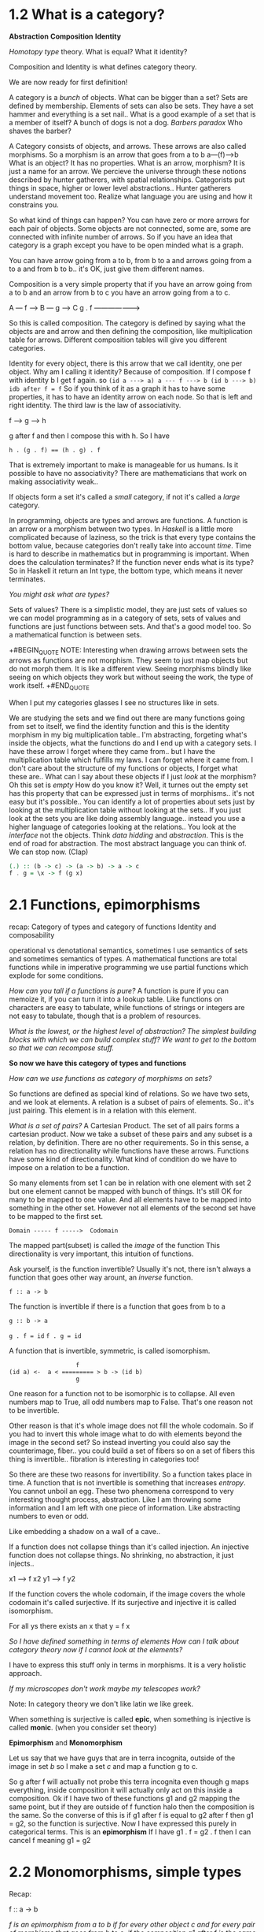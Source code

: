 * 1.2 What is a category?

*Abstraction*
*Composition*
*Identity*

/Homotopy type/ theory. What is equal? What it identity?

Composition and Identity is what defines category theory.

We are now ready for first definition!

A category is a /bunch/ of objects. What can be bigger than a set? Sets are defined by membership. Elements of sets can also be sets. They have a set hammer and everything is a set nail.. What is a good example of a set that is a member of itself? A bunch of dogs is not a dog. /Barbers paradox/ Who shaves the barber?

A Category consists of objects, and arrows. These arrows are also called morphisms. So a morphism is an arrow that goes from a to b   a---(f)--->b
What is an object? It has no properties. What is an arrow, morphism? It is just a name for an arrow. We percieve the universe through these notions described by hunter gatherers, with spatial relationships. Categorists put things in space, higher or lower level abstractions.. Hunter gatherers understand movement too. Realize what language you are using and how it constrains you. 

So what kind of things can happen?
You can have zero or more arrows for each pair of objects.
Some objects are not connected, some are, some are connected with infinite number of arrows. So if you have an idea that category is a graph except you have to be open minded what is a graph.

You can have arrow going from a to b, from b to a and arrows going from a to a and from b to b.. it's OK, just give them different names. 

Composition is a very simple property that if you have an arrow going from a to b and an arrow from b to c you have an arrow going from a to c.

A --- f ---> B --- g ---> C
           g . f
    ------------------->


So this is called composition. The category is defined by saying what the objects are and arrow and then defining the composition, like multiplication table for arrows. Different composition tables will give you different categories. 

Identity for every object, there is this arrow that we call identity, one per object. Why am I calling it identity? Because of composition. If I compose f with identity b I get f again. so 
~(id a ---> a) a --- f ---> b (id b ---> b)~
~idb after f = f~
So if you think of it as a graph it has to have some properties, it has to have an identity arrow on each node.
So that is left and right identity. The third law is the law of associativity. 

 f ----> g ----> h

g after f and then I compose this with h. So I have

~h . (g . f) == (h . g) . f~

That is extremely important to make is manageable for us humans. Is it possible to have no associativity? There are mathematicians that work on making associativity weak..

If objects form a set it's called a /small/ category, if not it's called a /large/ category.

In programming, objects are types and arrows are functions. A function is an arrow or a morphism between two types. In /Haskell/ is a little more complicated because of laziness, so the trick is that every type contains the bottom value, because categories don't really take into account /time/. Time is hard to describe in mathematics but in programming is important. When does the calculation terminates? If the function never ends what is its type? So in Haskell it return an Int type, the bottom type, which means it never terminates.

/You might ask what are types?/

Sets of values? There is a simplistic model, they are just sets of values so we can model programming as in a category of sets, sets of values and functions are just functions between sets. And that's a good model too. So a mathematical function is between sets. 

+#BEGIN_QUOTE
NOTE: Interesting when drawing arrows between sets the arrows as functions are not morphism. They seem to just map objects but do not morph them. It is like a different view. Seeing morphisms blindly like seeing on which objects they work but without seeing the work, the type of work itself. 
+#END_QUOTE

When I put my categories glasses I see no structures like in sets. 

We are studying the sets and we find out there are many functions going from set to itself, we find the identity function and this is the identity morphism in my big multiplication table.. I'm abstracting, forgeting what's inside the objects, what the functions do and I end up with a category sets. I have these arrow I forget where they came from.. but I have the multiplication table which fulfills my laws. I can forget where it came from. I don't care about the structure of my functions or objects, I forget what these are.. What can I say about these objects if I just /look/ at the morphism? Oh this set is /empty/ How do you know it? Well, it turnes out the empty set has this property that can be expressed just in terms of morphisms.. it's not easy but it's possible.. You can identify a lot of properties about sets just by looking at the multiplication table without looking at the sets.. If you just look at the sets you are like doing assembly language.. instead you use a higher language of categories looking at the relations.. You look at the /interface/ not the objects. Think /data hidding/ and /abstraction/. This is the end of road for abstraction. The most abstract language you can think of. 
We can stop now. (Clap)

#+BEGIN_SRC haskell
(.) :: (b -> c) -> (a -> b) -> a -> c
f . g = \x -> f (g x)
#+END_SRC

* 2.1 Functions, epimorphisms

recap: Category of types and category of functions
Identity and composability

operational vs denotational semantics, sometimes I use semantics of sets and sometimes semantics of types.
A mathematical functions are total functions while in imperative programming we use partial functions which explode for some conditions. 

/How can you tall if a functions is pure?/
A function is pure if you can memoize it, if you can turn it into a lookup table. Like functions on characters are easy to tabulate, while functions of strings or integers are not easy to tabulate, though that is a problem of resources. 

/What is the lowest, or the highest level of abstraction? The simplest building blocks with which we can build complex stuff? We want to get to the bottom so that we can recompose stuff./

*So now we have this category of types and functions*

/How can we use functions as category of morphisms on sets?/

So functions are defined as special kind of relations. So we have two sets, and we look at elements. A relation is a subset of pairs of elements. So.. it's just pairing. This element is in a relation with this element.

/What is a set of pairs?/
A Cartesian Product. The set of all pairs forms a cartesian product. Now we take a subset of these pairs and any subset is a relation, by definition. There are no other requirements. So in this sense, a relation has no directionality while functions have these arrows. Functions have some kind of directionality. What kind of condition do we have to impose on a relation to be a function. 

So many elements from set 1 can be in relation with one element with set 2 but one element cannot be mapped with bunch of things. It's still OK for many to be mapped to one value. And all elements have to be mapped into something in the other set. However not all elements of the second set have to be mapped to the first set.

~Domain ----- f ----->  Codomain~

The mapped part(subset) is called the /image/ of the function
This directionality is very important, this intuition of functions.

Ask yourself, is the function invertible? Usually it's not, there isn't always a function that goes other way arount, an /inverse/ function. 

~f :: a -> b~

The function is invertible if there is a function that goes from b to a

~g :: b -> a~

~g . f = id~
~f . g = id~

A function that is invertible, symmetric, is called isomorphism.

#+BEGIN_SRC 
                     f
  (id a) <-  a < ========= > b -> (id b)
                     g
#+END_SRC

One reason for a function not to be isomorphic is to collapse. 
All even numbers map to True, all odd numbers map to False. That's one reason not to be invertible.

Other reason is that it's whole image does not fill the whole codomain. So if you had to invert this whole image what to do with elements beyond the image in the second set? So instead inverting you could also say the counterimage, fiber.. you could build a set of fibers so on a set of fibers this thing is invertible.. fibration is interesting in categories too!

So there are these two reasons for invertibility. So a function takes place in time. A function that is not invertible is something that increases /entropy/. You cannot unboil an egg. These two phenomena correspond to very interesting thought process, abstraction. Like I am throwing some information and I am left with one piece of information. Like abstracting numbers to even or odd. 

Like embedding a shadow on a wall of a cave..

If a function does not collapse things than it's called injection. An injective function does not collapse things. No shrinking, no abstraction, it just injects..

x1 ---> f x2
y1 ---> f y2

If the function covers the whole codomain, if the image covers the whole codomain it's called surjective. If its surjective and injective it is called isomorphism.

For all ys there exists an x that y = f x

/So I have defined something in terms of elements/
/How can I talk about category theory now if I cannot look at the elements?/

I have to express this stuff only in terms in morphisms. It is a very holistic approach. 

/If my microscopes don't work maybe my telescopes work?/

Note: In category theory we don't like latin we like greek.

When something is surjective is called *epic*, when something is injective is called *monic*. (when you consider set theory)

*Epimorphism* and *Monomorphism*

Let us say that we have guys that are in terra incognita, outside of the image in set /b/ so I make a set /c/ and map a function g to c.

So g after f will actually not probe this terra incognita even though g maps everything, inside composition it will actually only act on this inside a composition. Ok if I have two of these functions g1 and g2 mapping the same point, but if they are outside of f function halo then the composition is the same. So the converse of this is if g1 after f is equal to g2 after f then g1 = g2, so the function is surjective. Now I have expressed this purely in categorical terms. This is an *epimorphism*
If I have g1 . f = g2 . f then I can cancel f meaning g1 = g2

* 2.2 Monomorphisms, simple types
Recap:

f :: a -> b

/f is an epimorphism from a to b if for every other object c and for every pair of morphisms that goes from b to c, if the composition g1 after f is the same as g2 after f follows then g1 = g2, then this is an epimorphism. In another words if have a composition g1.f equals to g2.f we can cancel the f on the right./

[[https://en.wikipedia.org/wiki/Epimorphism][Epimorphism]]

Note: wiki

#+BEGIN_QUOTE
In category theory, an *epimorphism* (also called *epic morphism* or, an *epi*) is a morphism f : X -> Y that is right-cancellative in the sense that, for all objects Z and all morphisms g1, g2: Y -> Z,

g1 . f = g2 . f => g1 = g2
#+END_QUOTE

Epimorphisms are categorical analogues of surjective functions (and in the category of sets the concept corresponds exactly to the surjective functions), but it may not exactly coincide in all contexts

A function /f/ from a set X to a set Y is surjective (also known as *onto*, or a *surjection*), if for every element /y/ in the codomain Y of f, there is at least one element x in the domain X of f such that f(x) = y. It is not required that x be unique; the function f may map one or more elements of X to the same element of Y. A function would not be surjective if the image does not fill the whole codomain. 

Identity function idx on X is surjective. 

The function f : Z -> {0,1} defined by f(n) = n mod 2
(that is, even integers are mapped to 0 and odd integers to 1) is surjective. 

/So let's start with something that's not a monomorphism/
A non-injective function will just map two different elements on one set to the sem element of set B, like x1 and x2 are mapped to the same y.

#+BEGIN_SRC
 --g1--->   x1 \
z               ---f---> y
 --g2--->   x2 /
#+END_SRC 

If you compose g1 with f and g2 with f you get the same result. They only differ in the way they map z but you get the same result. f after g1 will be equal to f after g2. This is similar to epimorphism, we use precomposition rather than postcomposition.

For every object C and every pair of g1 and g2, this time they go from c -> a if f after g1 = f after g2 leads to g1 equal g2 always then we say it is a /monomorphism/. Notice f is not monomorphism by itself. I have to use the whole universe to define this product, a universal property. 

/I hope you get some better feel what functions do/

Let's talk about sets a little bit. Sets are models for types. Let's think of simplest possible types/sets.
Empty set! Doesn't empty set correspond to a type in programming? You find it in Haskell. An empty set corresponds to a type (forget for a moment for functions that do not terminate) /Void/. There is no way to construct a /Void/ type. Can we define functions that take Void as argument?

f :: Void -> Int ?

Mathematically speaking yes. I have a function of type Void, I challange you :)

~id void :: Void -> Void~

This is a good function, you can never call it though, it exists in vacuum when you cannot provide an argument.

In Haskell it has a name:
~absurd :: Void -> Int~

In logic Void corresponds to false, because you cannot construct falsity from something, you cannot prove something is false, it has no proof. Proof is a function, in this case since you cannot create void there is no proof of falsity, but on the other hand if you assume false, you can derive anything. So it's a polymorphic function.
~absurd :: Void -> a~

Next is a singleton set, in Haskell is called a Unit ~()~
it has only one element.
~() :: ()~ corresponds to ~True~

~Unit :: a -> ()~ What about a function that takes a Unit and returns an Int ~() -> Int~? This function must be constant, has to return the same integer. There are many functions like this. ~one :: () -> Int~, boolean..

What about a type that has two elements? It's just boolean. Boolean has True and False, whatever you call it. Boolean is not an atomic construction in sets or categories, it can actually be defined as a sum of two units.

We can talk about functions from bool to bool. A function that returns a boolean is called a predicate. 

* 3.1 Examples of categories, orders, monoids

Last time we talked about sets, sets as sets of elements. That's not a very categorical view, I was trying to reformulate some of the properties of sets in terms of morphisms or functions. It makes sense to reformulate them between sets, then we can ask how does this generalize to an arbitrary category.. but we don't know many categories? Let's broaden our horizons!

Let's start with simplest possible category! Very few objects. Zero! But a category is defined with objects and arrows, so there are *no objects* then there are *no arrows*. Are the conditions then fulfilled. Well the answer is yes, if there aren't any then it's automatically satisfied, so is there an identity arrow? We can say anything about it then since there are no objects. It sort of sounds like a joke. What's the use of this category? It's useless, however the value is in context. Just like zero by itself is useless. What is the context. The context is a /category of all categories/. In that context, it's an /initial object/.

The next category has one object. There has to be an identity arrow ~id~. That will be a /terminal object/

Next is two objects. Two objects with two identity arrows, two arrows from a to b and b to a and so on..
In general we can always start with a /graph/. But not every graph is a category. It turns out if we start with a graph we can keep adding additional arrows to get a category. The first thing we need are identity arrows, for every node in the graph. Then we come up with composition. For every pair or composable arrows f and g we have a third arrow g(f), g after f. We need to satisfy /associativity/. These compositions produce the same arrows, then some can be identified. This kind of construction is called *free construction* since we are not imposing any constraints other than constraints of category theory.

*Order* categories - in orders arrows are not functions, arrows represent relations. An interesting relation is less than equal =< 

#+BEGIN_SRC 
    =<
a ------> b
#+END_SRC

So this arrow doesn't have any meaning other than a is less than of equal to b. It's a relation. Or we can say a /comes before/ b in some order. There are different types of orded. There is /preorder/, /partial/ order, /total/ order. 

A /preorder/ satisfies just the minimum of conditions, it has to be composable, so if a is less than b and b is less than c we want a to be less than c. 

#+BEGIN_SRC 
   =<       =<
a ----> b -----> c
  ------------>
       =<
#+END_SRC

We recognize this as composition from category theory. Is it /associative/? It is! Why? It's because two objects are either in a relation or not. If there are no relation than there is no arrows, it's a binary choice. Now in /total arrow/ you can say between any two objects there is an arrow. But in /preorder/ that is not true.

2nd condition (identity)!
So is it true that for every object this object is less 
than or equal to itself? That's called /reflexivity/.

Here we have only one arrow going from a to b and another arrow from b to a, but we cannot have multiple arrows. A category like this is called a *thin category*.

The set of arrows between any two objects has a name also, it is called a ~hom-set :: C (a,b)~ or ~C(a,a)~

A *thin category* is one in which a every hom-set is either an empty set or a singleton set. That's the definition in terms of /hom-sets/. 

We can now impose additional conditions and the next thing we get is /partial order/. We don't like preorder, we don't like loops. So partial order has no loops because if there is an arrow from a to b then you cannot have an arrow from b to a. If you look at a graph it corresponds to a *DAG* /directed acyclic graph/ and further if you say OK, a /total order/ is an order in which there is an arrow between /any two/ objects.

And now with this /preorder/ category I can show you epi and mono. Something whats both epi and mono does not have to be invertible. In sets it corresponded to injective and surjective and if it was both it was reversible, called /bijection/ but that is *not true* in every category. You can have an epi and mono that is not inversible. 

#+BEGIN_SRC 

      mono                          epi
z === h1,h2 ===> a --- f ---> b === g1,g2 ===> c


#+END_SRC

Every arrow in preorder is a monomorphism and every arrow in preorder is a epimorphism, but it's not invertible, especially in partial order than it's definetly not invertible because there are no arrow going back. So that't a counter example. 

You can think of the most general category as being like a preorder that is /thick/. It gives you a different intuition. Here when you have order you think of it as a relation and this means it is true or false. So it's a /black and white/ world. Now in a /thick/ category you might say, if I have a number of arrows, and each of these arrows sort of represent a /proof/ of this relation. Here is one proof called g, here is another called f.. so you might think of a category like a proof relevant /preorder/. A thin category defines a relation and a thick category defines a proof relevant definition. That's a different way of looking. It's not only enough to show that something is related to something, /Homotopy/ type theory studies relations in that sense.

In one object category we can have many arrows. We can have many mor loops.

#+BEGIN_SRC 
-- Monoid

  /  <===>
m -- <===> id
  \  <===>

#+END_SRC

So any category with a single object and many arrows is called a Monoid, sort of a pre-group. Monoid is usually defined as a set of elements with some operation defined on them, let us say multiplication. So it's a binary operator. And this binary operator, we can impose certain conditions. We want one of these elements to be the ~unit~ (/identity/), sort of like multiplication by ~1~, you always get the same result. And the other condition that can be imposed is /associativity/.
~(a * b) * c = a * (b * c)~
~e * a = a * e~

String concatenation, that's an interesting monoid, does it have a unit? Yes, an empty string, you append or preappend an empty string don't change anything. It's associative. It is a good example because it's not symmetric. Multiplication and addition is symmetric, you can change the order, with strings you can't, you append two strings, the result will be different if you append them in the opposite order, so this is a very nice example of a monoid. And lists, appending lists forms a monoid. In Haskell, strings are lists of characters and they form a monoid. So thi is /one view/ of a monoid from set theory. 

Let's call this Monoid M. There is only one hom-set from
M(m,m) since there is only one object. This hom-set is a set, right? This category defines a set, and guess what, there is a third element that corresponds to the composition to these two arrows. Well, let's say this is our multiplication. So the third element is the product of two elements. If you pick any two arrows in hom-set, the end of one is the beginning of the next, so there is a third one, f, g, g after f, so g after f is also an element. And then id is here also. All these arrows are members of this set. Example, arrows would correspond to adding a number in some category.
So the binary operator in a monoid has to be defined for all elements of the set, has to be a total function of two arguments. 

So a category of types corresponds to a strongly typed system. You cannot compose any two functions. The result of one function has to have a type that is the same as the argument of the next function. That's strong typing. Not any two functions are composable. The types have to match. A monoid is a very special category in which every two functions are composable, that corresponds to your languages, that have weak typing, any two functions are composable. 

* 3.2 Kleisl category

Let's define a relation on sets, this is a relation of /inclusion/, what it means to be a subset of another set. It is a relation, the question is what kind of relation is this? Is this an order, preorder? What should we check? Identity in terms of order is /reflexivity/.

If a is a subset of b and b is a subset of c we have composition. Is it associative? Yes.
So it is definetly a preorder, is it a partial order? We have no loops.
~if a =< b and b =< a then a = b~ so it is a partial order, is it a total order? No. Is it possible to have like a diamond relation? They form a /dag/. 

#+BEGIN_SRC 
      a
    /   \
   b /=  c
    \   /
      d
#+END_SRC

I want to introduce a category close to us programmers, not based on types and function, we get to it by solving a real programming problem.
The problem is this:

/We have a library of functions. One day the manager says there is a new requirements, that every function has to have a audit trail, every function has to create a little log that says the name or something, has to be appended to a log. Now go and rewrite our library so that every function leaves a trail./ 

The simplest imperative solution would be: have a global log. A simple solution introducing many dependicies. But logs don't compose, deadlocks..

#+BEGIN_SRC haskell
pair <bool, string>
negate (bool x, string log) {
  return makePair (!x, log + "Not!");
}
#+END_SRC

The subtle problem is this use of plus, why does a function called /negate/ knows about appending strings? This one function is more local but still it has this element knowing stuff it does not belong. So this is a good solution but not quite. 

#+BEGIN_SRC haskell
par <bool,string>
negate (bool x) {
  return make_pair (!x, "not!");
}
#+END_SRC

Who does appending of this logs? Somebody has to concatenate these logs. So the answer is.. what do we do with these functions? We compose them. What if we modify how we compose functions? Let us define a new way of composing functions.

/Appending strings/ is in essence composing of functions.

[[https://blog.softwaremill.com/kleisli-category-from-theory-to-cats-fbd140bf396e][Kleisli-category-rom-theory-to-cats]]

#+BEGIN_QUOTE
Note: I didn't get this at all :( but will keep watching the lectures :). I also do not understand the examples in scala above. What I do understand that the composition between a and b resultet in an embellished function where a defines a b and a string, so it is not just a to b but a to b which results in pairing the result with another string. So this makes a monad, a way of composing special functions. 
#+END_QUOTE


* 4.1 Terminal and Initial Objects
Recap of Kleisl categories, important to understand Monads. It seems challenging because you have to hold two categories in your head

So you start with one category in which you have objects and arrows. Now based on this category you are trying to build another category, the Kleisli category, and you are building it this way - you're saying /the objects in this category are exactly the same as in the starting category/, however the arrows in this category are not the same arrows as here so if I have an arrow from a to b is not the same arrow as the one in category C from a to b. 

/Actually I have something that for every object here in C gives me some other object./

Now, we talked about a particular case in which for every type, if I had a type a, I assign to it a new type that's a pair of a and String. A /pair/ of a and string is a different type than a, but it's a mapping of types, so for every type a I have this type. Let me call this f a, but maybe not, it's not a function. So let me call it *m*.
Now, *m* is a mapping that mapps objects to objects or types to types. Later we will learn that this kind of mapping is called a functor. 

For type b I will have a type *m b* (the pair of b and string) so if there is an arrow from ~a -> m b~ this will be my arrow from ~a -> b~ in my Kleisli category, so this is equal to this.  

#+BEGIN_SRC 
*C*                    *Kleisli*
a ----> ma              a <====> id
|\     (a, String)      |
| \ ------------------> | 
|  \                    |
b   m b                 b
|\  (b,String)          |
| \                     |
|  \                    |
c   m c                 c
     (c,String)
#+END_SRC

So it's like im implementing a new category(Kleisli) in terms of this(C) category, I'm implementing the arrow in this category as an arrow in this category, this is an arrow (Kleisli), this is how it's implemented (C).

/How do I know it's a category?/

So what's an arrow from b to c (In Kleisli)?
It's not an arrow from b to c (In C)
It's implemented as an arrow as b to (c, String), or in general some mc, right?
So in this (C) categry they do not compose because the end of this one(mb) is not the same as the beginning of this one(b).

How do I compose these (Kleisli) guys? In principle I don't know.

Now I showed you that in this case when is (b, String) and (c, String), let me call this function first (a -> mb) and I'll get this pair (b, String) and I will split this pair into *b and String* and then I will pass this *b* (/b,String/) here (points to *b* (a -> b)) and I will get this (c, String), I will get c and String, right? And then I can combine these things, I can concatenate these two strings, and return a pair *(c, s1 ++ s2)* so I have now a way of composing these arrows. 

Now in general for any kind of mapping it's not true, I was just lucky. There was a composition, I could define a clever way of composing these things! If I find the way of cleverly composing the implementation here (C) then I can say this is how I compose these arrows in this Kleisli category, and for this to be a category I have to have an identity. How is identity implemented?

It has to go from *a* to this *m a* or in another words *(a, String)* and it has to be a Unit with respect to my new special kind of composition. I have to pick a string thats an empty string so that the concatenation with an empty string will give back the original string.  

Once I do that than I can say this is a category and if this is a Kleisli category, then this mapping from a to a string or in general from ~a -> ma~ is called a Monad!
So this is one of many definitions of a monad. This is a very categorical construction.

          *****************

And now for something completely different.
So we talked about sets and there is this category set and there is also set theory, and there are these two views, that very useful. One view is sets are things that have elements and we can define things like function, mapping elements to elements, so a lot of these things can be defined in terms of elements. And then we have this category set and in this category we suddenly got amnesia and we are forbidden to talk about elements, only about arrows. We started from arrows, and we know functions between sets so every time we have a function between two sets there will be an arrow in category of sets. And we know how to compose functions. 

What is an empty set? How do I define an empty set if I don't know anything about elements, a singleton? A cartesian product (set of pairs)? So all this stuff have to be completely rediscovered. Just in terms of arrows and compositions. There is this method of defining things. It's called /Universal construction/
We use this in category theory to pick a particular kind of pattern. Since we cannot go inside of the object we define the properties of the object in terms of the relation to other objects. So we have to define everything in terms of arrows coming and going to this object. We have to think about the whole universe, and we talked about it with epi and mono.

So it's like googling. Think of a simple pattern, OK google in this category, show me all hits, so everything that matches this pattern, and usually you have lots of hits. The next thing you do is you have to /rank/ these hits. If you have two hits, see which one is better. The best match defines the object that you are looking for. 

We will try to define a singleton set.
How does this set relate to other set? Think arrows!
There is one property of singleton set that's interesting.
It has an arrow coming from every other set. There is an arrow from any other set to singleton set. In programming we call it *Unit type*, an empty tuple *()* so from any type or any set there is a function to Unit and this function is called Unit, it's a polymorphic function, it just ignores it's argument and creates a unit and returns it ~a --- Unit ---> ()~, or ~Void --- Unit void --> ()~

Does it really single out singleton object? Is there any other type that have the same property? Well unfortunately yes because set is a category that is extremely rich in arrows! 

Only, if you have an non empty set and empty set there is no function there!
You can only say they all map to the same element, /and I'm fucked!/

So for instance, OK, Bool, the type bool of two element set, is there an arrow from every other set to it? You bet, right? In fact there are two arrows from any other set. One is called /True/ and /False/. They just ignore the argument and return true or false.

The singleton type or unit type there is always a /unique/ arrow from any other object, so this way we can define using pure arrows we can define what we mean by singleton set, without talking about elements.

Let's forget about sets! What would we call this object? We will call it /terminal object/, for all arows, all arrows will converge on this object. Not every category has a terminal object. We can try, we'll say a terminal object in a category is an object that has a unique arrow coming from any other object. Understand, these are two separate conditions. For all objects/type a there exist an f that goes from ~a -> ()~. So this is one condition.

And for every two functions from ~a -> ()~ they have to be equal. That's how you define uniqueness.

#+BEGIN_SRC 
(for all) a (there exist) f :: a -> ()
(for all) f :: a -> (), g :a -> () => f = g
#+END_SRC

An empty set can be defined by outgoing arrows (singleton set by incoming arrows) ~Void --- absurd ---> a~
So I have just reversed the definition I used for terminal object. By the same token I want this arrow to be unique. This object will be called /initial object/, the opposite from /terminal/, it has a /unique/ outgoing arrow to every other object. This corresponds to empty set, or in programming to /Void/. 

The property of the /terminal/ object, no matter what path you take to the terminal object you can always shrink it to one arrow and it's always the same arrow, this is where uniqueness comes. With boolean for example  there would be two ways of shrinking, some path would become true paths some false, see there are more ways of shrinking these paths. When this object is terminal there is only one true path, leading you to the terminal object. 

Ok, the next question we might ask, how many of these objects are there? How many empty sets are there? Just one, seems natural to think that, what about terminal object, how many singleton sets are there? Tougher question.. is it the same, the set that contains one apple is it the same as the set containing one orange? I don't know.. from perspective category theory, what does it mean for two objects to be equal? I don't know, *there is no equality of objects.* There is an equality of arrows, if they have the same ends and beginnings, right? So we can compare arrows for equality but cannot compare objects for equality, instead we can ask if they are /isomorphic/. Isomorphism is this fact that you have two arrows, one being inverse of the other.

/Terminal object is unique up to an isomorphism./

And even stronger condition is that there is an unique isomorphism between them. Like if you have two element sets, (true and false) and (black and white), true is black, false is white, these are two morphisms, both invertible.

Suppose we have two terminal objects ~a~ and ~b~, so there will be an arrow from b to a, and it is a unique arrow because a is terminal object, but b is a terminal object so there is unique arrow coming from a to b. What's the composition? It's a loopy thing.

#+BEGIN_SRC 
          <------g----
(id a)  a              b (id b)
          ------f-----> 

-- Unique isomorphism:
g . f = id a
f . g = id b
#+END_SRC

How does the pattern and ranking relate to this? So my pattern is an object, a simple pattern, now show me all example of this pattern in your category, what will you show me? You will show me all your objects, because I didn't specify anything about it, that's a very imprecise query, it gives you huge recall, but we have the ranking. So if I have two matches I will say a is better than b if there is a unique arrow from b to a. OK, maybe there is no unique arrows.. ok fine well then you don't compare these objects. I didn't say its a total order, its a partial order. What is like the best fit? One that is better than all else, so terminal object is better than any other object. The difference between initial and terminal object is just in the ranking. 
* 4.2 Products

There was a question about terminal objects. There is nothing I said about outgoing arrows from the terminal object. I talked about incoming arrows to the terminal object, they have to be unique from every object. It doesn't mean there are no outgoing arrows and in fact there are usually outgoing arrows from the terminal object and these are the arrows that helps us define generalized elements in other objects, every arrow from the terminal object to another object is a definition of a generalized element in this other object. This is what happens in set, when you map a singleton set into some other set, thats equivalent of picking one element and say, this element of singleton set is mapped to this particular element of the other set, so its picking another one, there are many morphisms, each of them picks a different element.

/Now let's talk../

We have now two examples of universal construction, the terminal object and initial object. I talked about reversing the arrows. It turns out this has a much deeper meaning. Every construction in category theory has its opposite construction that is done by reversing arrows. If you define the terminal object you get for free the definition of the initial object. You can allways create a new category which is identital to another category but with arrows reversed.

#+BEGIN_SRC 
C (a -- f --> b)    C op (b -- fop --> a)
f . g               (g . f) op

(g . f) op = f op . g op
#+END_SRC

*Cartesian product* (the set of pairs), for instance a plane is a cartesian product of two axis, and cartesian product corresponds to a point.

For every cartesian project there are these functions, called projections. In Haskell we call then /fst/ and /snd/. Of a x b there are these two arrows called first and second. First maps to ~a~ second maps to ~b~. That's a pattern. I'll call ~a x b~ a ~C~, maybe I'll call these two arrows ~p(fst)~ and ~q(snd)~. There could be many such things, it could be anything. Now one of that is my cartesian product, but which one?

Universal construction to the rescue! I have to be able to rank them, that some cartesian product is better than another one. So let us say we have ~c~ and ~c'~. We say c is better than c' if there is a morphism, let's call it m.

#+BEGIN_SRC 
                    C'
                  / | \
               p'/  |  \ q'
                /   m   \
               /  p | q  \
            a <---- C ----> b       

p . m = p'
q . m = q'

Later: 
a = Int
b = Bool
p = fst
q = snd
#+END_SRC

Is this enough to pick? No it's still not enough.
So to summarize, c is better than c' if there is a unique morphism m from c' to c such that, this is true (p.m=p', q.m=q'). How do we read this?

If this were multiplication then you would say p' factorizes into p times m and q' factorizes into q times m. So they have a common factor /m/. So I can like extract a common factor. So this morphism is special, it factorizes these two projections. It takes the /worst/ out of these two projections, condenses them. Why the worst? If you look at different candidates, like the goldilocks principle, some candidates are too small some too big, they don't fit. Morphism can loose information, it can squeeze, may not cover, so like all this non injectivity is concentrated in this /m/. This is a bad guy, it does all this non injective non surjective stuff, they are concentrated in there. Like ~p~ is this nice clean projection but if you add this uglines you get this ~p'~ projection. 

So the real product of a and b is a pair (a,b). That's the type. 

#+BEGIN_SRC haskell
fst (a,_) = a
snd (_,b) = b

a = Int
b = Bool
(Int, Bool)

Int candidate

p :: Int -> Int
p = identity

q :: Int -> Bool
q = True
#+END_SRC

I have to show there is an mapping ~m~. 
#+BEGIN_SRC haskell
m :: Int -> (Int, Bool)
m x = (x, True)  -- non-injective badness
#+END_SRC

/Correction: I mean non-surjective, It misses pairs of the form (x, False)/

Let's try a different candidate. We want a richer candidate. Let's have a triple. ~(Int, Int, Bool)~
Now I can define a projection 

#+BEGIN_SRC haskell 
p' :: (Int, Int, Bool) -> Int
p' (x,_,_) = x
q' :: (Int, Int, Bool) -> Bool
q' (_,_,b) = b
#+END_SRC

But this guy (p') is too big, like 3D cube and my product is just a square, so I'm shrinking stuff. What is the ~m~ in this case. ~m~ would have to be a mapping from the bad candidate which is (Int,Int,Bool) -> (Int,Bool)
~m (x,y,b) = (x,b)~ so it's /non-injective/

How do we define a product?
So a categorical product of two objects a and b is a third object c with two projections p and q.
#+BEGIN_SRC 
C   p : c -> a
    q : c -> b
#+END_SRC

For any other C' that has some p' from c' to a, and q' from c' to b, for any other pretender there is a unique morphism ~m~ that goes from C' to C which factorizes the two projections. ~p' = p . m~ and ~q'= q . m~

/You remember the picture, the commuting diagram/
/Two paths through a diagram give you a same result/

*C is called the product of a and b*

* 5.1 Coproducts, sum types

Today I show you the dual of the product, the same thing but in the opposite category, I will take the product and reverse the arrows and show you whats produced and the thing constructed is called coproduct. Co- is usually called when you reverse something, Monad, Comonad..

So a product is this object with two morphism *p* and *q* into /a/ and /b/. So it's a product of a and b and a product *C*, but there are lots of things that have two projections, so product is the best, the ultimate!

But what about this *C'* prime, it also has projections p' and q' why this is not a product? There is a unique mapping ~m~ that makes these two triangles commute. This *C* is the best candidate if for any other candidate we can do this direct mapping, we can reduce it to this one *C* and these two projections (p,q) which in sets were just (a,b) so now if we /reverse/ the arrows, we will try to draw this upside down, we want the diagram flow from top to bottom.

#+BEGIN_SRC 
                 a             b
                    \       /
                     \     /
                \   i \   / j   /
                 \    \\ //    /
                  i'    C     j'
                   \    |    /
                        |
                        |
                        C'
#+END_SRC

So a *coproduct* will match this pattern, It's an object with two arrows coming to it from a and b, and these two arrows are called injections. We just reverse the arrows. 
So instead of mapping the fake candidate into the real thing using a unique morphism we are mapping the real thing using a unique morphism into the fake candidate. 

#+BEGIN_SRC 
i' = m . i
j' = m . j
#+END_SRC

In programming cartesian product gives us a tuple, a pair of two things. ~(a,b)~ and this is well known thing. However a coproduct? What is it in set theory? So the fact that we have this injection means we are embedding the set a into C and be are embeddin a set b into set C, I'm thinking function, because we want to figure out what this gives us. This is like the best fit for this pattern so we want this to inject the whole set without collapsing, so what happens is that like the best fit would be a set which contains both a and b so it's like s /union/ of these two sets. Injected /faithfully/, means that the whole set a is mapped into this and the whole set b is mapped into this and there is no bloating, no unmapped things, just a and just b and nothing else and this defines absolute best possible fit and this is true of every universal construction, picking the ideal thing. Two objects, two injections, a coproduct. Here we can say that a product is something that every other candidate can be shrunk into this product that we can recognize, map this candidate into the product while here, in *coproduct* we can recognize a and b inside of C and this unique morphism tells us which parts of C' belong where, what we can find in C'. This does not completely define this thing. In set theory you have this union of two sets. What happens when they overlap? What's a union of set with itself? Just the same set, but you can tag these elements, it's actually duplicated, because it has a tag. I came from the left one, I came from the right one, so this is called a /discriminated union/. It turnse out that it is a *discriminated union*. There is a mapping from discriminated union to union. a left and a right. So we have twice as many elements, which can be mapped to a single a, a /non-injective/ mapping and it's a unique mapping of this discriminated union into a regular union. The other way around we couldn't. There is no way of mapping of mapping an a from union to a discriminated union because a function cannot split.

What is it then in terms of types?
In terms of types discriminated union is called a /tagged union/ or a /variant/. It means you have a /data type/ like which if you take a union of Integer and Boolean, this is something that either contains an Int or a Bool, not both of them, a pair is something that contains both, you need both to construct it, in order to construct a /discriminated union/ you either give me a integer and I give you this union, and I tag it, I'm an integer if you look inside me you find an integer, or if you give me a boolen we will have a tag that says it's a bool. 

The simplest example of this is an /enumeration/. It is an union of things, it can be either this or that.

A sum type is not built in and the canonical example is called Either

#+BEGIN_SRC haskell
data Either a b = Left a | Right b
#+END_SRC

You read it either left a or right b. It means you can construct an element of this type, either by calling this constructor and it contains an a or by calling this constructor and it contains b, so these two constructors correspond to this ~i~ and ~j~, one of them injects a and other one injects b whereas in a pair I had two, lets say /distructors/, they destroyed the pair by picking it a part (fst, snd) se here I have two /projections/ here I have two /injections/.

Because this is a dual picture, how do we extract stuff? 
Somebody gave me something ~x :: Either Int Bool~ I cannot just say give me an integer from this x, I can't do that because maybe it is a boolean, I do not know how is constructed. I have to take into account both possibilities, to write code that will work in either case, and that's called /pattern matching/, code that will match left pattern and right pattern. 

#+BEGIN_SRC haskell
f :: Either Int Bool -> Bool
f (Left i) = i > 0
f (Right j) = b
-- they will only match when f is called with left element
-- and will make this i equal to the integer sitting
-- inside
#+END_SRC 

Now we pretty much have the foundation of the type system. In every programming language product types are all over the place. 
#+BEGIN_SRC haskell
data Point = P Float Float
    -- record syntax
           = { x :: Float
             , y :: Float
             }
#+END_SRC

Most of programming is done with products.
Standard union in C++ is not tagged. Why is is called a product and a sum? Well sort of like a union, maybe.. so this is sort of like multiplication, like a /plus/

(take a break) and we come back to /algebraic data types/.

* 5.2 Algebraic Data Types

So we have products and we have sums, just like in algebra. Product, sort of like multiplication, what does it mean, it means we have a monoid, at least, right? 
So a monoid would be something that has multiplication, associative and that has a unit. But now we are talking about types. Is there something like an alebgra of types? Is the product in algebra of types actually behaving like multiplication? Let's check a few things in haskall.

The product of numbers, it's not true of every monoid, but a product of numbers is symmetric, let's see if a product of two types is symetric.

~(a, b)~ is it the same as ~(b, a)~? No it's not. If you have a function that takes a pair of Int and Bool it will not accept a pair of Bool and Int. So these two types are not the same, however they contain exactly the same information, they encode it slightly differently, which means that actually they are /isomorphic/. And this isomorphism is called /swap/. 

#+BEGIN_SRC haskell
swap :: (a, b) -> (b, a)
swap p = (snd p, fst p)
#+END_SRC

It is symmetric up to isomorphism.

The monoid product is associative. What does that mean?
~((a, b) c)~ is it the same as ~(a, (b, c))~. This won't typecheck. But again they contain the same information.

#+BEGIN_SRC haskell
assoc ((a, b) c) = (a (b, c))
#+END_SRC

swap is isomorphic because if you swap two times you get the same thing. 

Does it have a unit of multiplication? What would be the type if you pair it with any other type, you will just get back the same type? Well it has to be a type that has only one element. So the type that has one element is called a unit. ~(a, ()) /= a~

#+BEGIN_SRC haskell
munit (x, ()) = x
munit_inv x   = (x, ())

munit       = fst
munit_inv x = (x, ())
#+END_SRC

This follows from sum being associative up to isomorphism.
#+BEGIN_SRC haskell
Either a b ~ Either b a

data Triple a b c = Left a
                  | Right c
                  | Middle b
#+END_SRC

What's the unit of sum? /Void/.
#+BEGIN_SRC haskell
Either a Void ~ a
       a + 0 = a
#+END_SRC

So we have two monoids but that's not all!

We would like to combine these two monoids into a bigger thing. What would be that?

From algebra we know that we can multiply to 0, we have this ~a * 0 = 0~ so a pair of (a, Void) ~ Void
So I can never construct a pair of a and Void which is the same as Void. So a times zero is zero.

There is /distributive law/. 
~a * (b + c) = a * b + a * c~

#+BEGIN_SRC haskell
(a, Either b c) ~ Either (a, b) (a, c)
#+END_SRC

What is this structure called when you have multiplication and addition in the same thing. It is called /a ring/. Except a ring has an inverse of addition. And here we don't have inverses. We don't know how to /subtract/ something. What's the inverse of integer of a type, it's nothing.. 

A ring that has no inverse is called a /Rig/ or /Semiring/

What is the correspondence of 2 = 1 + 1? So 1 is a unit type, we can call left unit true and right ne false, so 2 is a bool.

What else? 1 + a is our friend ~Maybe~
~data Maybe a = Nothing | Just a~ (So Nothing is equivalent to (left) unit ~()~, and right Just a is ~a~.

But there is more one interesting trick :) Let's solve equations!

So the equation i want to solve is this
#+BEGIN_SRC haskell
l(a) = 1 + a * l(a)
l(a) - a * l(a) = 1
l(a)(1 - a) = 1
l(a) = 1 / 1 - a
#+END_SRC

#+BEGIN_SRC haskell
data List a = Nil | Cons a (List a)
#+END_SRC

Now, unfortunately I cannot do division and subtraction.
Does anybody recognize this? It is a sum of geometric sequence. For n = 0 to infinity a to the power of n.

#+BEGIN_SRC 
  ~
= E  a^n = 1 + a + (a * a) + (a * a * a) + ...
 n=0       ^   ^      ^           ^
           ^   ^      ^           ^
	   ^   ^      ^           ^
          []  [a]   [a,a]      [a,a,a]
#+END_SRC

What is not a trick or is a little trick that can be explained later is that this equation can be solved by substitution. This expantion ends in a /fixed point/. This can be formalized in a fixed point combinator. So this is how you get a list. 

#+BEGIN_SRC 
L(a) = 1 + a * (1 + a * L(a))
     = 1 + a + a * a (1 + a * L(a))
#+END_SRC
This is why these are called /algebraic data types/. We will get to the point when we do exponentials. Then our algebra will be really really interesting!

* 6.1 Functors

So today I want to talk about functors. So all previous lectures were just introduction to functors. Mathematicians will say /natural transformations/ are important and you need functors for it.

Why are they important?

There are things in category theory that are formalized that we thought were not. What is really universtal construction about? It about being able to define what is means to be a perfect embodiment of a idea, to be an ideal. It's like we say how do we define a product. Well we have all these possibilities, how do we pick one? Well we just say let's pick the best one. And we have these two types of universal construction, one for product one for coproduct and they sort of define slightly different ways what is more ideal than other thing. And the property of this perfect thing there is a morphism coming from any other candidate (product) which means anything else you throw at me can be /distilled/, any two objects with projections and I can distill it into this perfect thing called a product, finding a unique morphism.

With a coproduct it means here is an ideal coproduct and any other candidate has an image in it because there is a morphism from this perfect ideal thing down to any other candidate that's not perfect, that kind of embedds it, finds this element of perfection. So *functors* now.

Mathematically speaking it's a simple idea, Functor is just a mapping from one category to another. When we talked about products and coproduct I used a loose language, looking for a pattern. So we have this pattern which constists of single object (terminal, initial) or an object and two morphisms (product, coproduct) and now we are trying to find this pattern, match this pattern in our big category. What does it mean? 
 
So pattern recognition, category theory tells us how to formalize /pattern recognition/. Well if you want to recognize a pattern inside a category, you have to define what you mean by a pattern, a pattern must be some kind of structure and you sort of have to map this pattern into this category but you have to map it in such a way that you recognize this as a pattern, meaning you have to preserve the structure. What is structure? Well category is a definition of structure, its pure structure, dots and arrows. So if you want to say I want to recognize a certain structure it means you want to define your pattern as a category. 

So if you want to map one category to another category you first map the objects (small category example) and since objects form sets in a small category its just mapping of sets, and thats a function. 

But there is something funny about functions that i have not mentioned, that functions are sort of primitive, trivial. What we are really interested in are mappings that preserve structure and it so happens that function are *mappings between sets and sets have no structure* They have just a bunch of objects. It's really hard to implement something that totally disorganized on top of hardware thats organized so people implement trees. But in order to implement a tree you need to be able to compare elements.. what is important is to find mappings that *preserve structure*. We are not really used to thinking about what does it mean to preserve structure. 

/A discrete category corresponds to a single set/ 

Any category that is no discrete by definition has structure. So if we want to preserve structure our mapping has to have arrows.

So first we preserve mapping between objects. 

#+BEGIN_SRC 
*C*                                   *D*

a -------------- F ------------------> Fa
|\                                     |  \
| \                                    |   \ 
f   g.f                                | Ff \    
|    \                                 |     \ F(g.f)
|                                      |      \
b------------------------------------> Fb      \
 \                                      \
  \                                   Fg \Fb
   \                                      \
    c                                      Fc

C(a,b) ----------------------------> D(Fa, Fb)

F (g.f) = Fg . Ff

#+END_SRC

/Hom-set/ *C(a, b)*                 
/Hom-set/ *D(Fa, Fb)*

A functor is /huge/ potentially number of separate functions. One function per every hom-set. And I haven't even talked about preserving structure, which is defined by composition. I have to map composition I want to preserve structure.

A /functor/ is this kind of mapping of objects and morphisms that preserves composition and identity. This is sort of obvious way to define a functor. And this also formalizes this idea what does it mean to preserve structure. So functor is something that preserves structure. What else can be say about this functor. Whenever objects are connected in source category they will be connected in target category. Doesn't mean every morphism will have a corresponding morphism, it doesnt have to be surjective of injective, but we can never destroy connections. If you done calculus it is sort of like /continuous transformation/. Essentially thinking about this continuity. Otherwise you can shrink things, you can collapse things, and in particular you can define functors that don't break things.

If the mapping of /hom-sets/ is /injective/ than we call such mapping /faithful/. So a /faithful functor/ is injective on all hom-sets

So a functor is /full/ when /surjective/ on hom-sets.

So it can collapse objects and still be /injective/ on morphisms. Or it can map the whole category into a tiny category and still be surjective on hom-sets. 

The most beautiful is the /fully faithful functor/, the one that preserves, an isomorphism on hom-sets. Surjectivly, injectivly.

What's a functor whose source is just a one object category (will have to have an ~id~)? So if we map it inside another category, well it has to be mapped into an identity as well, functor must map identity to identity. So that's equivalent to just picking just an object in this category. Just like we had with functions, from terminal object to another object. 

The other way around is a bit interesting. So, a functor that just mapps every object in this category into one single category, so it collapses every single, the whole category into a single object, a black hole, and all morphism collapse into one identity morphism.
This is an important functor. This is called 
/constant functor/. So this one is called ~delta C~ from c to c. Very important. 

OK, now what does all this have to do with programming?
Most common functors in programming will just deal with single category because that is the category of types and functions. But I never said that C and D have to be different categories. In principle it can be the same category. Objects in this category can be mapped into the same objects in that category. That's called an /endo-functor/. (going inside)
In Haskell these endofunctors are just called functors. 

So what is a functor translating this (image above)?

A functor has to be a mapping of types, a total mapping, every object has to have an image, which means it's a /type constructor/ but that's just one part of a functor. The type constructor is a mapping on types, function that works on objects, but it also has to map morphisms which means it has to map functions, so let's just grab some examples and see how we can define, starting from a type constructor.

#+BEGIN_SRC haskell
data Maybe a
#+END_SRC

So a is a parameter, so for every type a we are defining a new type a. So we are mapping types to types.

#+BEGIN_SRC haskell
a ----- Maybe -----> Maybe a

data Maybe a = Nothing | Just a
#+END_SRC

Is this a functor? We need to define functions between hom-sets. If we have a and some b, b will go to some Maybe b, we have to define a function that goes from Maybe a to Maybe b, so if this is f this is the mapping of f using the functor. This mapping of functions is called fmap of f

#+BEGIN_SRC 
        Maybe 
a -----------------> Maybe a
|                  |
|                  |
f                  | fmap f
|                  |
|                  |
b -----------------> Maybe b
#+END_SRC

#+BEGIN_SRC haskell
fmap :: (a -> b) -> (Maybe a -> Maybe b)
fmap f  Nothing = Nothing
fmap f (Just x) = Just (f x)
#+END_SRC

fmap for Maybe must be of this signature. What can we put instead of ~fmap f Nothing = Nothing~? .. mental block.. We could say.. It's nothing unless the type a is Integer, Just zero? Why not?

There is somthing called /ad-hoc/ polymorphism but we don't want to use it here. We are kind of straying from mathematics when programming with Haskell. We are actually imposing stronger condition, parametric polymorphism, we are making it restrictive, leading to /theorems for free/. This is something that says because in Haskell can actually only implement functions of some limited kind, a certain type of polymorphism, that imposes the conditions of what we can do. 
* 6.2 Functor II

So we have defined a functor. Maybe we have maybe we haven't :)

How do we know this preserves composition and identity. Well we cannot express this in Haskell, in type system we cannot encode these conditions. Unlike in other languages there is a way of using haskell on a whiteboard to prove things about the language. We would like to prove this functors preserves identity.

~fmap id = id~

Now this id works on a different object than this id.

~fmap  id a = id Maybe a~

and we want it to preserve composition:

~fmap (g . f) = fmap g . fmap f~

What does it mean functions are equal? They have equal values on equal arguments. Whats so special about Haskell is that every definition in Haskell is an equality. And it means what is says. These two things are equal. It is an equation. Left side is same as the right side. In programming this is sometimes called /inlining/, but if you have pure functions you can do /inlining/ and you can do the other way around, /refactoring/, turning an expression into a function call. 

When ~fmap~ acts on ~id~ it produces a function from ~Maybe a~ to ~Maybe a~, right? So I have two cases to check, this ~Maybe~ could be a ~Nothing~ or it could be a ~Just~

~fmap id Nothing = Nothing = id Nothing~
/see what did here? I did refactoring, replacing Nothing with id Nothing, so this checks/
~fmap id (Just x) = Just (id x) = Just x~
~id (Just x) = Just x~

Let's talk how to define a functor in general in Haskell. 

/Lifting/
#+BEGIN_SRC 
Maybe a--------> Maybe b
  ^     fmap f  ^
  |             |
  |             |
  |             |
  a ------------> b
#+END_SRC

*fmap* is a higher order polymorphic function.

It's not like you write one formula for fmap for all functors. So now you are seeing a different kind of polymorphism, in which depending on what your parameter is, in this case the functor, you get a different implementation of a function, fmap in this case. So this is an example of /ad hoc/ polymorphism. It's just we use a slightly different tool for /ad hoc/ polymorphism which is called a /typeclass/. A *Typeclass* is, you define a whole family, or a class of types that share some common interface. So in Haskell this is called a class.

#+BEGIN_SRC haskell
class Eq a where
  (==) :: a -> a -> Bool
#+END_SRC

So every type that supports this operator, that takes two a's and produces a boolean, but ~(==)~ is one name that will serve us for many different types, and its implementation will be different for every type, you implement equality different for integers, different for strings. So that's /ad-hoc/ polymorphism.

Functors are actually /type constructors/. So Maybe is a functor, because it takes a type and produces a type.

So if we want to define a functor we have to define it as a class.
#+BEGIN_SRC haskell
class Functor f where 
  fmap :: (a -> b) -> (f a -> fb)
#+END_SRC
/So f here is actually a type constructor! a is a type, b is a type, then f must be something that acts on a type to produce another type./

The most intuitive example of a functor is list.

#+BEGIN_SRC haskell
data List a = Nil | Cons a (List a)
instance Functor List where
  fmap _ Nil = Nil
 -- h type of a, t type of list of a
  fmap f (Cons h t) = Cons (f h) (fmap f t) 
#+END_SRC

fmap = map /map is just a particular implementation of fmap for lists/ But lists came earlier before functors, so they already had this map defined, but it's really fmap.

#+BEGIN_SRC haskell
type Reader r a = r -> a

#+END_SRC

The arrow itself
~(->)~ arrow takes two types ~r~ and ~a~ and produces a type of function from ~r~ to ~a~. 

Now, so far we've been talking about these type constructors that just take one type as an argument, and here we something that takes two types. But we can always just fix one type and say, we only care about the second type. We fix the arrow and we say let's just /vary/ ~a~.
#+BEGIN_SRC 
    Reader r
a -----------> (r -> a)
#+END_SRC

First one is fixed to bool for example and second one varies. This is called partial application, currying. 

#+BEGIN_SRC haskell
                                    g     f
           f            g        (r --> a --> b)
           ^            ^
           ^            ^  
fmap :: (a -> b) -> (r -> a) -> (r -> b)
-- functor acting on a functor acting on b
fmap f g = f . g = (.) f g  -- I cross f g on both sides
fmap = f . g = (.)
fmap = (.)
#+END_SRC
What is the general intuition behind this? I still haven't showed you identity or const functor. There is one intuition that works for endofunctors, some say it's bad some say it's good. The intuition is that a functor when it's acting on some type encapsulates, hides, the values of this type, so an element of the type Functor of a has elements of a in it, and something that has something inside is usually called a /container/. List is a container, it contains a's, a list of integers, a /tree/ which is a functor too is a container of objects, a vector is a container of elements and it's a Functor. But then there are these Functors that are problematic, like Maybe, it may contain an a or maybe not. A container can be empty? It kinda works and this idea that something is a container, what does it mean to apply a function to the contents of the container, just open this container, look at this stuff and apply the function. So this is what we did with Maybe, if it contains Nothing do nothing well if it contains an a just do this. But then we have this Reader guy, how is this a container? Look at a function that a Boolean and returns some other type? How many possible values does this function have. Two, true and false, so can I say it is a container of two values? I can memoize this function, replace it with a table lookup, which contains these two values. What about a function of integer, it is just an infinite sequence of ints, maybe I cannot memoize the whole thing, maybe I can partially and so on. So this distinction between a function and a data type, if you think about it is, /weak/. A list is a container, ok in Haskell I have a list from one to infinity ~[1..]~, obviously I cannot store it in memory, how is this implemented? As a function. All data types in Haskell, are /thunks/, they are function that can be evaluated to return a value, data are really functions, functions are really data. And we will talk about what function types are in category theory and you will see that it is actually an exponential, which is a data type. The only thing about Functor that's important is that you can apply a function to what it contains, there is no way at least the Functor does not provide you a way to retrieve this value, that's not a part of definition of a Functor. 

I want to leave you with this idea, that functors, /endofunctors/ are containers.

 
